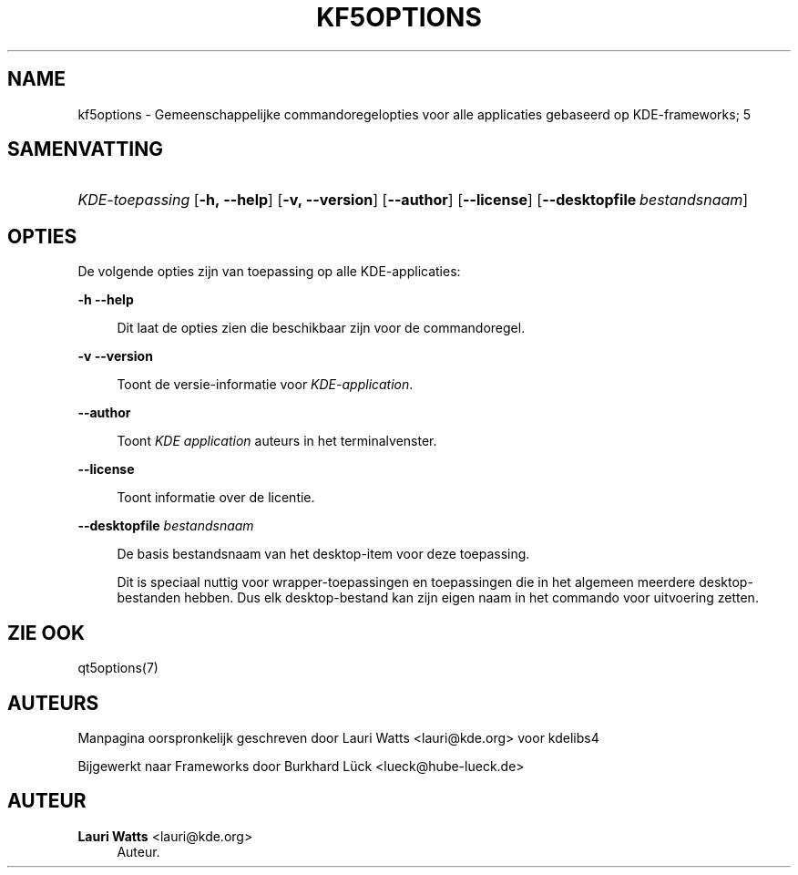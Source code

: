 '\" t
.\"     Title: kf5options
.\"    Author: Lauri Watts <lauri@kde.org>
.\" Generator: DocBook XSL Stylesheets v1.79.2 <http://docbook.sf.net/>
.\"      Date: 2016-05-13
.\"    Manual: Documentatie voor commandoregels van Frameworks
.\"    Source: KDE Frameworks Frameworks 5.22
.\"  Language: Dutch
.\"
.TH "KF5OPTIONS" "7" "2016\-05\-13" "KDE Frameworks Frameworks 5.22" "Documentatie voor commandorege"
.\" -----------------------------------------------------------------
.\" * Define some portability stuff
.\" -----------------------------------------------------------------
.\" ~~~~~~~~~~~~~~~~~~~~~~~~~~~~~~~~~~~~~~~~~~~~~~~~~~~~~~~~~~~~~~~~~
.\" http://bugs.debian.org/507673
.\" http://lists.gnu.org/archive/html/groff/2009-02/msg00013.html
.\" ~~~~~~~~~~~~~~~~~~~~~~~~~~~~~~~~~~~~~~~~~~~~~~~~~~~~~~~~~~~~~~~~~
.ie \n(.g .ds Aq \(aq
.el       .ds Aq '
.\" -----------------------------------------------------------------
.\" * set default formatting
.\" -----------------------------------------------------------------
.\" disable hyphenation
.nh
.\" disable justification (adjust text to left margin only)
.ad l
.\" -----------------------------------------------------------------
.\" * MAIN CONTENT STARTS HERE *
.\" -----------------------------------------------------------------




.SH "NAME"
kf5options \- Gemeenschappelijke commandoregelopties voor alle applicaties gebaseerd op KDE\-frameworks; 5

.SH "SAMENVATTING"
.HP \w'\fB\fIKDE\-toepassing\fR\fR\ 'u
\fB\fIKDE\-toepassing\fR\fR  [\fB\-h,\ \-\-help\fR]  [\fB\-v,\ \-\-version\fR]  [\fB\-\-author\fR]  [\fB\-\-license\fR]  [\fB\-\-desktopfile\fR\ \fIbestandsnaam\fR] 


.SH "OPTIES"


.PP
De volgende opties zijn van toepassing op alle
KDE\-applicaties:



.PP
\fB\-h\fR \fB\-\-help\fR
.RS 4


Dit laat de opties zien die beschikbaar zijn voor de commandoregel\&.

.RE
.PP
\fB\-v\fR \fB\-\-version\fR
.RS 4



Toont de versie\-informatie voor
\fIKDE\-application\fR\&.
.RE
.PP
\fB\-\-author\fR
.RS 4


Toont
\fIKDE application\fR
auteurs in het terminalvenster\&.
.RE
.PP
\fB\-\-license\fR
.RS 4


Toont informatie over de licentie\&.
.RE
.PP
\fB\-\-desktopfile\fR \fIbestandsnaam\fR
.RS 4


De basis bestandsnaam van het desktop\-item voor deze toepassing\&.
.sp

Dit is speciaal nuttig voor wrapper\-toepassingen en toepassingen die in het algemeen meerdere desktop\-bestanden hebben\&. Dus elk desktop\-bestand kan zijn eigen naam in het commando voor uitvoering zetten\&.
.RE




.SH "ZIE OOK"

.PP
qt5options(7)



.SH "AUTEURS"

.PP
Manpagina oorspronkelijk geschreven door
Lauri Watts
<lauri@kde\&.org>
voor kdelibs4
.PP
Bijgewerkt naar
Frameworks
door
Burkhard Lück
<lueck@hube\-lueck\&.de>


.SH "AUTEUR"
.PP
\fBLauri Watts\fR <\&lauri@kde\&.org\&>
.RS 4
Auteur.
.RE
